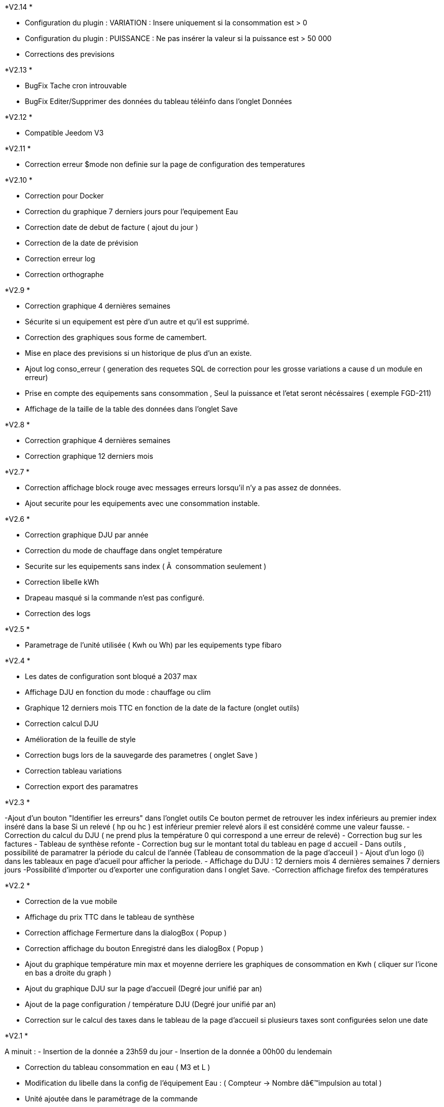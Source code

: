 .*V2.14 *
- Configuration du plugin : VARIATION : Insere uniquement si la consommation est > 0
- Configuration du plugin : PUISSANCE : Ne pas insérer la valeur si la puissance est > 50 000
- Corrections des previsions

.*V2.13 *
- BugFix Tache cron introuvable
- BugFix Editer/Supprimer des données du tableau téléinfo dans l'onglet Données

.*V2.12 *
- Compatible Jeedom V3

.*V2.11 *
- Correction erreur $mode non definie sur la page de configuration des temperatures

.*V2.10 *
- Correction pour Docker
- Correction du graphique 7 derniers jours pour l'equipement Eau
- Correction date de debut de facture ( ajout du jour )
- Correction de la date de prévision
- Correction erreur log
- Correction orthographe

.*V2.9 *
- Correction graphique 4 dernières semaines
- Sécurite si un equipement est père d'un autre et qu'il est supprimé.
- Correction des graphiques sous forme de camembert.
- Mise en place des previsions si un historique de plus d'un an existe.
- Ajout log conso_erreur ( generation des requetes SQL de correction pour les grosse variations a cause d un module en erreur)
- Prise en compte des equipements sans consommation , Seul la puissance et l'etat seront nécéssaires ( exemple FGD-211)
- Affichage de la taille de la table des données dans l'onglet Save


.*V2.8 *
- Correction graphique 4 dernières semaines
- Correction graphique 12 derniers mois

.*V2.7 *
- Correction affichage block rouge avec messages erreurs lorsqu'il n'y a pas assez de données.
- Ajout securite pour les equipements avec une consommation instable.

.*V2.6 *
- Correction graphique DJU par année
- Correction du mode de chauffage dans onglet température
- Securite sur les equipements sans index ( Ã  consommation seulement )
- Correction libelle kWh
- Drapeau masqué si la commande n'est pas configuré.
- Correction des logs

.*V2.5 *
- Parametrage de l'unité utilisée ( Kwh ou Wh)  par les equipements type fibaro

.*V2.4 *
- Les dates de configuration sont bloqué a 2037 max
- Affichage DJU en fonction du mode : chauffage ou clim
- Graphique 12 derniers mois TTC en fonction de la date de la facture (onglet outils)
- Correction calcul DJU
- Amélioration de la feuille de style
- Correction bugs lors de la sauvegarde des parametres ( onglet Save )
- Correction tableau variations
- Correction export des paramatres

.*V2.3 *
-Ajout d'un bouton "Identifier les erreurs" dans l'onglet outils
Ce bouton permet de retrouver les index inférieurs au premier index inséré dans la base
Si un relevé ( hp ou hc )  est inférieur premier relevé alors il est considéré comme une valeur fausse.
- Correction du calcul du DJU ( ne prend plus la température 0 qui correspond a une erreur de relevé)
- Correction bug sur les factures
- Tableau de synthèse refonte
- Correction bug sur le montant total du tableau en page d accueil
- Dans outils , possibilité de paramatrer la période du calcul de l'année  (Tableau de consommation de la page d'acceuil )
- Ajout d'un logo (i) dans les tableaux en page d'acueil pour afficher la periode.
- Affichage du DJU :
12 derniers mois
4 dernières semaines
7 derniers jours
-Possibilité d'importer ou d'exporter une configuration dans l onglet Save.
-Correction affichage firefox des températures


.*V2.2 *
- Correction de la vue mobile
- Affichage du prix TTC dans le tableau de synthèse
- Correction affichage Fermerture dans la dialogBox ( Popup )
- Correction affichage du bouton Enregistré dans les dialogBox ( Popup )
- Ajout du graphique température min max et moyenne derriere les graphiques de consommation en Kwh ( cliquer sur l'icone en bas a droite du graph )
- Ajout du graphique DJU sur la page d'accueil (Degré jour unifié par an)
- Ajout de la page configuration / température  DJU (Degré jour unifié par an)
- Correction sur le calcul des taxes dans le tableau de la page d'accueil si plusieurs taxes sont configurées selon une date

.*V2.1 *
A minuit :
- Insertion de la donnée a 23h59 du jour
- Insertion de la donnée a 00h00 du lendemain

- Correction du tableau consommation en eau ( M3 et L )
- Modification du libelle dans la config de l'équipement Eau : ( Compteur -> Nombre dâ€™impulsion au total )
- Unité ajoutée dans le paramétrage de la commande
- Tableau synthèse ajout du Total TTC
- Correction de la roue crantée @nanard54
- avertissement si aucun prix n est configuré a la date du jour
- correction de la fonction "purger"

.*V2.0 *
- !!!!!!!!!!! Gestion du multicommande !!!!!!!!!!
- Gestion du compteur Eau
- Ajout du type Abonnement  ( electricité ou eau )
- Ajout du type de periode  ( electricité ou eau )
- Ajout du type de prix  ( electricité ou eau )
- Ajout du type de taxe  ( electricité ou eau )
- Changement Id equipement (permet de modifier l id equipement vers un autre ID equipement ) dans outils
- Supprimer  les données d' un équipement ( dans outils)
- Correction d affichage des tableaux
- Corrections des retours de bugs utilisateurs
- Onglet : Outils, Configuration et Save visible uniquement en mode Expert
- Graphique du jour : possibilité de selectionner la periode
- Refonte des bloques bootstrap du panel
- Possibilité d ajouter une bouton retour dans le menu ( dans outils )
- Modification de l interface configuration
- Mise a jour Doc

.*V1.3 *
- Ajout de la température
- Infobull dans les 2 tableaux sur l'accueil
- Correction bug a l installation ( id_tva )
- Modification du menu
- Sauvegarde des données
- Import des données
- Import des donnes depuis un serveur distant
- Modification et  suppression des données depuis la page info
- Modification de la gestion de la table jour
- Plus besoin de garder l historique de la table teleinfo , il faut seulement les 2 derniers jours pour le graphique du jour de l accueil.
- La table jour ne se vide plus, les données sont remplacées lors de la synchro.
- Suppression des champs non utilisés dans la table téléinfo.
- Correction affichage tableau variation
- Correction bug lors de l edition d une taxe , periode et TVA


.*V1.2 *
- Popup periode enlever la scrollbar +
- Masquer bouton "ajouter" equipement si > 0 +
- J'arrive pas a supprimer des lignes dans l'onglet prix. Ils disparaissent bien mais quand tu reviens dessus plus tard ils sont de nouveau la. +
- Harmonisation Ajout et suppression d'une donnée. +
- CREATION DE LA DOC +
- Position valeur MIn et Min +
- Couleur Valeur Max et Min +

.*V1 *
- Supprimer ligne de code mysql dans la conf +
- Ajouter le prix de lâ€™abonnement. +
- Ajouter la puissance souscrite +
- Expliquer dans l equipement les entrees +
- Faute dans gestion de la TVA +
- Forcer visible a non puis masquer le champ dans equipement +
- Quand on rajoute une période il serait bien que dans les options d'affichage lorsque on est sur non il soit en rouge c'est un détails mais plus clair. +
- Corrections des onglets tva ,taxe,prix update ,delete , add +
- Affichage consommation de la veille correction de la semaine lorsque la date du jour = dimanche parametrage de l abonnement pour la gauge +
- Correction bug tableau vide correction de valeur a 0 sur les graphs HP HC OLD +
- Table sauvegarde lors de la purge +
- Ajout logs modification des couleurs corrections notices +
- Ajout d un onglet abonnement +
- Ajout d un onglet Info Il permet de visualiser les tables de gestion teleinfo et jour +
- Refonte du popup détail refonte du tooltips quand la souris passe sur un graphique du dashboard. +
- Ajout du minimum sur la trame du jour +
- Correction et modification affichage des libellés sur les graphs du dashboard. +
- Ajout d un bouton synchroniser aujourd'hui dans outil permet de synchroniser la ligne du jour dans la table jour en cas d erreur +
- Affichage de la legende + gauge sur la trame du jour - Couleur onglet - prise en charge abonnement de base +
- Modification de la gestion des taxes modifications des libelles +
- Si pas année-1 alors on masque la legende +
- Correction sql +

